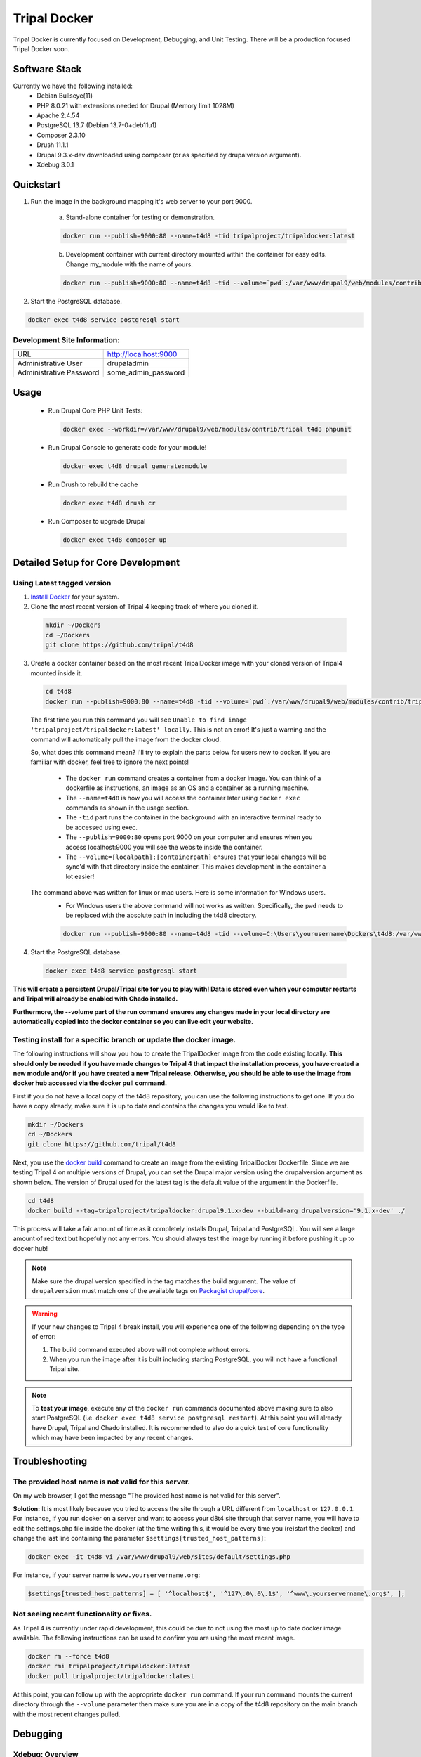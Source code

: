 Tripal Docker
================

Tripal Docker is currently focused on Development, Debugging, and Unit Testing. There will be a production focused Tripal Docker soon.

Software Stack
--------------

Currently we have the following installed:
 - Debian Bullseye(11)
 - PHP 8.0.21 with extensions needed for Drupal (Memory limit 1028M)
 - Apache 2.4.54
 - PostgreSQL 13.7 (Debian 13.7-0+deb11u1)
 - Composer 2.3.10
 - Drush 11.1.1
 - Drupal 9.3.x-dev downloaded using composer (or as specified by drupalversion argument).
 - Xdebug 3.0.1

Quickstart
----------

1. Run the image in the background mapping it's web server to your port 9000.

    a) Stand-alone container for testing or demonstration.

    .. code::

      docker run --publish=9000:80 --name=t4d8 -tid tripalproject/tripaldocker:latest

    b) Development container with current directory mounted within the container for easy edits. Change my_module with the name of yours.

    .. code::

      docker run --publish=9000:80 --name=t4d8 -tid --volume=`pwd`:/var/www/drupal9/web/modules/contrib/my_module tripalproject/tripaldocker:latest

2. Start the PostgreSQL database.

.. code::

  docker exec t4d8 service postgresql start


Development Site Information:
^^^^^^^^^^^^^^^^^^^^^^^^^^^^^^

+-------------------------+-----------------------+
| URL                     | http://localhost:9000 |
+-------------------------+-----------------------+
| Administrative User     | drupaladmin           |
+-------------------------+-----------------------+
| Administrative Password | some_admin_password   |
+-------------------------+-----------------------+


Usage
----------

 - Run Drupal Core PHP Unit Tests:

   .. code::

    docker exec --workdir=/var/www/drupal9/web/modules/contrib/tripal t4d8 phpunit

 - Run Drupal Console to generate code for your module!

   .. code::

    docker exec t4d8 drupal generate:module

 - Run Drush to rebuild the cache

   .. code::

    docker exec t4d8 drush cr

 - Run Composer to upgrade Drupal

   .. code::

    docker exec t4d8 composer up

Detailed Setup for Core Development
------------------------------------

Using Latest tagged version
^^^^^^^^^^^^^^^^^^^^^^^^^^^^^

1. `Install Docker <https://docs.docker.com/get-docker>`_ for your system.

2. Clone the most recent version of Tripal 4 keeping track of where you cloned it.

  .. code-block:: bash

    mkdir ~/Dockers
    cd ~/Dockers
    git clone https://github.com/tripal/t4d8

3. Create a docker container based on the most recent TripalDocker image with your cloned version of Tripal4 mounted inside it.

  .. code-block:: bash

    cd t4d8
    docker run --publish=9000:80 --name=t4d8 -tid --volume=`pwd`:/var/www/drupal9/web/modules/contrib/tripal tripalproject/tripaldocker:latest

  The first time you run this command you will see ``Unable to find image 'tripalproject/tripaldocker:latest' locally``. This is not an error! It's just a warning and the command will automatically pull the image from the docker cloud.

  So, what does this command mean? I'll try to explain the parts below for users new to docker. If you are familiar with docker, feel free to ignore the next points!

   - The ``docker run`` command creates a container from a docker image. You can think of a dockerfile as instructions, an image as an OS and a container as a running machine.
   - The ``--name=t4d8`` is how you will access the container later using ``docker exec`` commands as shown in the usage section.
   - The ``-tid`` part runs the container in the background with an interactive terminal ready to be accessed using exec.
   - The ``--publish=9000:80`` opens port 9000 on your computer and ensures when you access localhost:9000 you will see the website inside the container.
   - The ``--volume=[localpath]:[containerpath]`` ensures that your local changes will be sync'd with that directory inside the container. This makes development in the container a lot easier!

  The command above was written for linux or mac users. Here is some information for Windows users.
   - For Windows users the above command will not works as written. Specifically, the ``pwd`` needs to be replaced with the absolute path in including the t4d8 directory.

   .. code-block:: bash

    docker run --publish=9000:80 --name=t4d8 -tid --volume=C:\Users\yourusername\Dockers\t4d8:/var/www/drupal9/web/modules/contrib/tripal tripalproject/tripaldocker:latest``

4. Start the PostgreSQL database.

  .. code-block:: bash

    docker exec t4d8 service postgresql start

**This will create a persistent Drupal/Tripal site for you to play with! Data is stored even when your computer restarts and Tripal will already be enabled with Chado installed.**

**Furthermore, the --volume part of the run command ensures any changes made in your local directory are automatically copied into the docker container so you can live edit your website.**

Testing install for a specific branch or update the docker image.
^^^^^^^^^^^^^^^^^^^^^^^^^^^^^^^^^^^^^^^^^^^^^^^^^^^^^^^^^^^^^^^^^^^^^^^^^^^^

The following instructions will show you how to create the TripalDocker image from the code existing locally. **This should only be needed if you have made changes to Tripal 4 that impact the installation process, you have created a new module and/or if you have created a new Tripal release. Otherwise, you should be able to use the image from docker hub accessed via the docker pull command.**

First if you do not have a local copy of the t4d8 repository, you can use the following instructions to get one. If you do have a copy already, make sure it is up to date and contains the changes you would like to test.

.. code-block:: bash

  mkdir ~/Dockers
  cd ~/Dockers
  git clone https://github.com/tripal/t4d8

Next, you use the `docker build <https://docs.docker.com/engine/reference/commandline/build/>`_ command to create an image from the existing TripalDocker Dockerfile. Since we are testing Tripal 4 on multiple versions of Drupal, you can set the Drupal major version using the drupalversion argument as shown below. The version of Drupal used for the latest tag is the default value of the argument in the Dockerfile.

.. code-block:: bash

  cd t4d8
  docker build --tag=tripalproject/tripaldocker:drupal9.1.x-dev --build-arg drupalversion='9.1.x-dev' ./

This process will take a fair amount of time as it completely installs Drupal, Tripal and PostgreSQL. You will see a large amount of red text but hopefully not any errors. You should always test the image by running it before pushing it up to docker hub!

.. note::

  Make sure the drupal version specified in the tag matches the build argument. The value of ``drupalversion`` must match one of the available tags on `Packagist drupal/core <https://packagist.org/packages/drupal/core>`_.

.. warning::

  If your new changes to Tripal 4 break install, you will experience one of the following depending on the type of error:

  1. The build command executed above will not complete without errors.
  2. When you run the image after it is built including starting PostgreSQL, you will not have a functional Tripal site.

.. note::

  To **test your image**, execute any of the ``docker run`` commands documented above making sure to also start PostgreSQL (i.e. ``docker exec t4d8 service postgresql restart``). At this point you will already have Drupal, Tripal and Chado installed. It is recommended to also do a quick test of core functionality which may have been impacted by any recent changes.

Troubleshooting
---------------

The provided host name is not valid for this server.
^^^^^^^^^^^^^^^^^^^^^^^^^^^^^^^^^^^^^^^^^^^^^^^^^^^^^^^
On my web browser, I got the message "The provided host name is not valid for this server".

**Solution:** It is most likely because you tried to access the site through a URL different from ``localhost`` or ``127.0.0.1``. For instance, if you run docker on a server and want to access your d8t4 site through that server name, you will have to edit the settings.php file inside the docker (at the time writing this, it would be every time you (re)start the docker) and change the last line containing the parameter ``$settings[trusted_host_patterns]``:

.. code::

  docker exec -it t4d8 vi /var/www/drupal9/web/sites/default/settings.php

For instance, if your server name is ``www.yourservername.org``:

.. code::

  $settings[trusted_host_patterns] = [ '^localhost$', '^127\.0\.0\.1$', '^www\.yourservername\.org$', ];

Not seeing recent functionality or fixes.
^^^^^^^^^^^^^^^^^^^^^^^^^^^^^^^^^^^^^^^^^^^

As Tripal 4 is currently under rapid development, this could be due to not using the most up to date docker image available. The following instructions can be used to confirm you are using the most recent image.

.. code-block:: bash

  docker rm --force t4d8
  docker rmi tripalproject/tripaldocker:latest
  docker pull tripalproject/tripaldocker:latest

At this point, you can follow up with the appropriate ``docker run`` command. If your run command mounts the current directory through the ``--volume`` parameter then make sure you are in a copy of the t4d8 repository on the main branch with the most recent changes pulled.

Debugging
---------

Xdebug: Overview
^^^^^^^^^^^^^^^^
There is an optional Xdebug configuration available for use in debugging Tripal 4.
It is disabled by default. Currently, the Docker ships with three modes available:

`Develop <https://xdebug.org/docs/develop>`_
  Adds developer aids to provide "better error messages and obtain more information from PHP's built-in functions".

`Debug <https://xdebug.org/docs/step_debug>`_
  Adds the ability to interactively walk through the code.

`Profile <https://xdebug.org/docs/profiler>`_
  Adds the ability to "find bottlenecks in your script and visualize those with an external tool".

To enable Xdebug, issue the following command:

.. code::

  docker exec --workdir=/var/www/drupal9/web/modules/contrib/tripal t4d8 xdebug_toggle.sh

This will toggle the Xdebug configuration file and restart Apache. You should use this command to disable Xdebug if it is enabled prior to running PHPUnit Tests as it seriously impacts test run duration (approximately 8 times longer).


There is an Xdebug extension available for most modern browsers that will let you dynamically trigger different debugging modes. For instance, profiling should only be used when you want to generate profiling data, as this can be quite compute intensive and may generate large files for a single page load.
The extension places an interactive Xdebug icon in the URL bar where you can select which mode you'd like to trigger.

Xdebug: Step debugging
^^^^^^^^^^^^^^^^^^^^^^

Step debugging occurs in your IDE, such as Netbeans, PhpStorm, or Visual Studio Code.
There will typically already be a debugging functionality built-in to these IDEs, or they can be installed with an extension.
Visual Studio Code, for example, has a suitable debugging suite by default.
This documentation will cover Visual Studio Code, but the configuration options should be similar in other IDEs.

The debugging functionality can be found in VS Code on the sidebar, the icon looks like a bug and a triangle.
A new configuration should be made using PHP. The following options can be used for basic interaction with Xdebug:
.. code::

  {
    "version": "0.2.0",
    "configurations": [
        {
            "name": "Listen for Xdebug",
            "type": "php",
            "request": "launch",
            "port": 9003,
            "pathMappings": { "/var/www/drupal9/web/modules/contrib/tripal": "~/Dockers/t4d8" }
        }
    ]
  }

The important parameter here is `pathMappings` which will allow Xdebug and your IDE know which paths on the host and in the Docker VM coorespond to eachother.
The first path listed is the one within the Docker and should point to the Tripal directory. The seocnd path is the one on your local host machine where you
installed the repo and built the Docker image. If you followed the instructions above, this should be in your user folder under `~/Dockers/t4d8`.

9003 is the default port and should only be changed if 9003 is already in use on your host system.

With this configuration saved, the Play button can be pressed to enable this configuration and have your IDE listen for incoming connections from the Xdebug PHP extension.

More info can be found for VS Code's step debugging facility in `VS Code's documentation <https://code.visualstudio.com/docs/editor/debugging>`_.

Xdebug: Profiling
^^^^^^^^^^^^^^^^^

Profiling the code execution can be useful to detect if certain functions are acting as bottlenecks or if functions are being called too many times, such as in an unintended loop.
The default configuration, when profiling is enabled by selecting it in the Xdebug browser extension, will generate output files in the specified directory.

To view these files, we recommend using Webgrind. It can be launched as a separate Docker image using the following command:

.. code::

  docker run --rm -v ~/Dockers/t4d8/tripaldocker/xdebug_output:/tmp -v ~/Dockers/t4d8:/host -p 8081:80 jokkedk/webgrind:latest

You may need to adjust the paths given in the command above, similar to when setting up the pathMappings for step debugging earlier.

